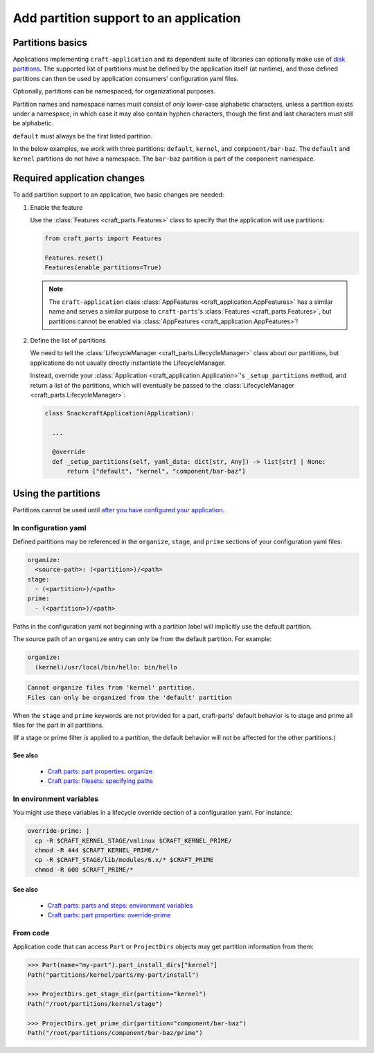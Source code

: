 ******************************************
Add partition support to an application
******************************************

Partitions basics
=================

Applications implementing ``craft-application`` and its dependent suite of libraries can optionally make use of `disk partitions <https://en.wikipedia.org/wiki/Disk_partitioning>`_.  The supported list of partitions must be defined by the application itself (at runtime), and those defined partitions can then be used by application consumers' configuration yaml files.

Optionally, partitions can be namespaced, for organizational purposes.

Partition names and namespace names must consist of *only* lower-case alphabetic characters, unless a partition exists under a namespace, in which case it may also contain hyphen characters, though the first and last characters must still be alphabetic.

``default`` must always be the first listed partition.

In the below examples, we work with three partitions: ``default``, ``kernel``, and ``component/bar-baz``.  The ``default`` and ``kernel`` partitions do not have a namespace.  The ``bar-baz`` partition is part of the ``component`` namespace.

.. _app_changes:

Required application changes
============================

To add partition support to an application, two basic changes are needed:

#. Enable the feature

   Use the :class:`Features <craft_parts.Features>` class to specify that the application will use partitions:

   .. code-block:: python

     from craft_parts import Features

     Features.reset()
     Features(enable_partitions=True)

   .. NOTE::
      The ``craft-application`` class :class:`AppFeatures <craft_application.AppFeatures>` has a similar name and serves a similar purpose to ``craft-parts``'s :class:`Features <craft_parts.Features>`, but partitions cannot be enabled via :class:`AppFeatures <craft_application.AppFeatures>`!

#. Define the list of partitions

   We need to tell the :class:`LifecycleManager <craft_parts.LifecycleManager>` class about our partitions, but applications do not usually directly instantiate the LifecycleManager.

   Instead, override your :class:`Application <craft_application.Application>`'s ``_setup_partitions`` method, and return a list of the partitions, which will eventually be passed to the :class:`LifecycleManager <craft_parts.LifecycleManager>`:

   .. code-block:: python

     class SnackcraftApplication(Application):

       ...

       @override
       def _setup_partitions(self, yaml_data: dict[str, Any]) -> list[str] | None:
           return ["default", "kernel", "component/bar-baz"]

Using the partitions
====================

Partitions cannot be used until `after you have configured your application <#app-changes>`_.

In configuration yaml
---------------------

Defined partitions may be referenced in the ``organize``, ``stage``, and ``prime`` sections of your configuration yaml files:

.. code-block:: yaml

  organize:
    <source-path>: (<partition>)/<path>
  stage:
    - (<partition>)/<path>
  prime:
    - (<partition>)/<path>

Paths in the configuration yaml not beginning with a partition label will implicitly use the default partition.

The source path of an ``organize`` entry can only be from the default partition.  For example:

.. code-block:: yaml

  organize:
    (kernel)/usr/local/bin/hello: bin/hello

.. code-block:: text

  Cannot organize files from 'kernel' partition.
  Files can only be organized from the 'default' partition

When the ``stage`` and ``prime`` keywords are not provided for a part, craft-parts' default behavior is to stage and prime all files for the part in all partitions.

(If a stage or prime filter *is* applied to a partition, the default behavior will not be affected for the other partitions.)

See also
^^^^^^^^

 * `Craft parts: part properties: organize <https://canonical-craft-parts.readthedocs-hosted.com/en/latest/common/craft-parts/reference/part_properties.html#organize>`_
 * `Craft parts: filesets: specifying paths <https://canonical-craft-parts.readthedocs-hosted.com/en/latest/common/craft-parts/explanation/filesets.html#partitions>`_

In environment variables
------------------------

You might use these variables in a lifecycle override section of a configuration yaml.  For instance:

.. code-block:: yaml

  override-prime: |
    cp -R $CRAFT_KERNEL_STAGE/vmlinux $CRAFT_KERNEL_PRIME/
    chmod -R 444 $CRAFT_KERNEL_PRIME/*
    cp -R $CRAFT_STAGE/lib/modules/6.x/* $CRAFT_PRIME
    chmod -R 600 $CRAFT_PRIME/*

See also
^^^^^^^^

 * `Craft parts: parts and steps: environment variables <https://canonical-craft-parts.readthedocs-hosted.com/en/latest/reference/parts_steps.html#partition-specific-output-directory-environment-variables>`_
 * `Craft parts: part properties: override-prime <https://canonical-craft-parts.readthedocs-hosted.com/en/latest/common/craft-parts/reference/part_properties.html#override-prime>`_

From code
---------

Application code that can access ``Part`` or ``ProjectDirs`` objects may get partition information from them:

.. code-block:: python-console

  >>> Part(name="my-part").part_install_dirs["kernel"]
  Path("partitions/kernel/parts/my-part/install")

  >>> ProjectDirs.get_stage_dir(partition="kernel")
  Path("/root/partitions/kernel/stage")

  >>> ProjectDirs.get_prime_dir(partition="component/bar-baz")
  Path("/root/partitions/component/bar-baz/prime")
